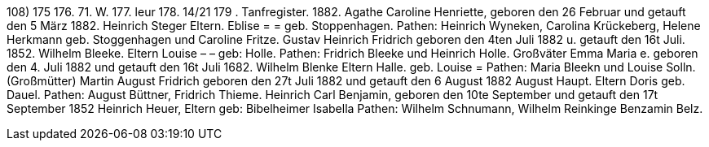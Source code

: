 108)
175
176.
71. W.
177.
leur
178.
14/21
179
.
Tanfregister.
1882.
Agathe Caroline Henriette,
geboren den 26 Februar und getauft den 5 März 1882.
Heinrich Steger
Eltern.
Eblise = = geb. Stoppenhagen.
Pathen: Heinrich Wyneken, Carolina Krückeberg, Helene
Herkmann geb. Stoggenhagen und Caroline Fritze.
Gustav Heinrich Fridrich
geboren den 4ten Juli 1882 u. getauft den 16t Juli. 1852.
Wilhelm Bleeke.
Eltern
Louise
– – geb: Holle.
Pathen: Fridrich Bleeke und Heinrich Holle.
Großväter
Emma Maria
e.
geboren den 4. Juli 1882 und getauft den 16t Juli 1682.
Wilhelm Blenke
Eltern
Halle.
geb.
Louise =
Pathen: Maria Bleekn und Louise
Solln.
(Großmütter)
Martin August Fridrich
geboren den 27t Juli 1882 und getauft den 6 August 1882
August Haupt.
Eltern
Doris
geb. Dauel.
Pathen: August Büttner, Fridrich Thieme.
Heinrich Carl Benjamin,
geboren den 10te September und getauft den 17t September 1852
Heinrich Heuer,
Eltern
geb: Bibelheimer
Isabella
Pathen: Wilhelm Schnumann, Wilhelm Reinkinge
Benzamin Belz.
